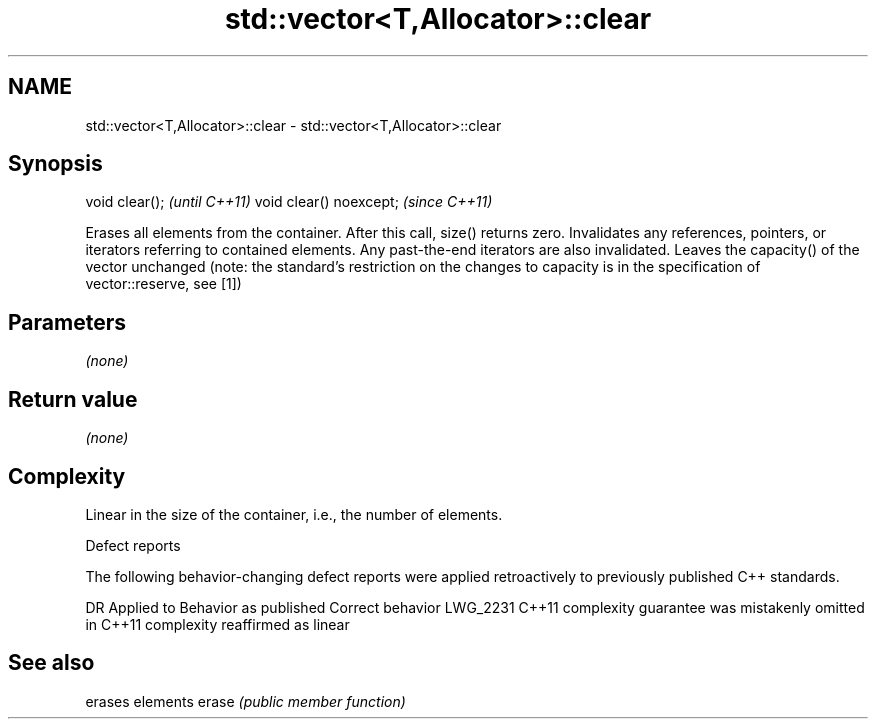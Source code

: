 .TH std::vector<T,Allocator>::clear 3 "2020.03.24" "http://cppreference.com" "C++ Standard Libary"
.SH NAME
std::vector<T,Allocator>::clear \- std::vector<T,Allocator>::clear

.SH Synopsis

void clear();           \fI(until C++11)\fP
void clear() noexcept;  \fI(since C++11)\fP

Erases all elements from the container. After this call, size() returns zero.
Invalidates any references, pointers, or iterators referring to contained elements. Any past-the-end iterators are also invalidated.
Leaves the capacity() of the vector unchanged (note: the standard's restriction on the changes to capacity is in the specification of vector::reserve, see [1])

.SH Parameters

\fI(none)\fP

.SH Return value

\fI(none)\fP

.SH Complexity

Linear in the size of the container, i.e., the number of elements.

Defect reports

The following behavior-changing defect reports were applied retroactively to previously published C++ standards.

DR       Applied to Behavior as published                                Correct behavior
LWG_2231 C++11      complexity guarantee was mistakenly omitted in C++11 complexity reaffirmed as linear



.SH See also


      erases elements
erase \fI(public member function)\fP




